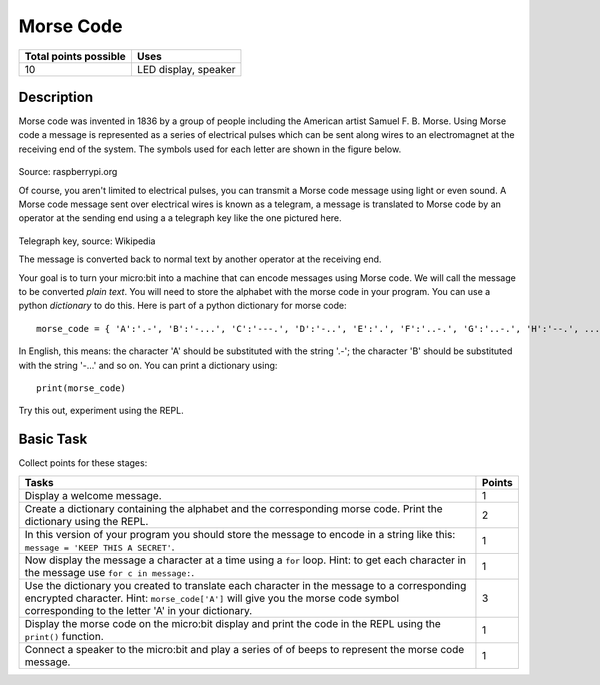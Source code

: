 **********
Morse Code
**********

.. tabularcolumns:: |L|l|

+--------------------------------+----------------------+
| **Total points possible**	 | **Uses**	        |
+================================+======================+
| 10			 	 | LED display, speaker |
+--------------------------------+----------------------+
	
Description
===========

Morse code was invented in 1836 by a group of people including the American artist Samuel F. B. Morse. Using Morse code  a message is  represented as a series of electrical pulses which can be sent along wires to an electromagnet at the receiving end of the system.  The symbols used for each letter are shown in the figure below. 

.. figure:: morse.png
   :scale: 60 %

Source: raspberrypi.org

Of course, you aren't limited to electrical pulses, you can transmit a Morse code message using light or even sound.  A Morse code message sent over electrical wires is known as a telegram, a message is 
translated to Morse code by an operator at the sending end using a a telegraph key like the one pictured here.

.. figure:: J38TelegraphKey.jpg 
   :scale: 60 %

Telegraph key, source: Wikipedia 

The message is converted back to normal text by another operator at the receiving end. 

Your goal is to turn your micro:bit into a machine that can encode messages using Morse code. We will call the message to be converted *plain text*.  You will need to store the alphabet with the morse code in your program. You can use a python *dictionary* to do this. Here is part of a python dictionary for morse code::

    morse_code = { 'A':'.-', 'B':'-...', 'C':'---.', 'D':'-..', 'E':'.', 'F':'..-.', 'G':'..-.', 'H':'--.', ...  }

In English, this means: the character 'A' should be substituted with the string '.-'; the character 'B' should be substituted with the string '-...' and so on. You can print a dictionary using::

    print(morse_code)

Try this out, experiment using the REPL. 

                                                                     
Basic Task
===========
Collect points for these stages: 

.. tabularcolumns:: |p{14cm}|R|

+---------------------------------------------------------+------------+
| **Tasks** 		                                  | **Points** |
+=========================================================+============+
| Display a welcome message.                              | 	 1     |
+---------------------------------------------------------+------------+
|                                                         |            |
| Create a dictionary containing the alphabet and the     |      2     |
| corresponding morse code. Print the dictionary using    |            |
| the REPL.                                               |            |
|                                                         |            |
+---------------------------------------------------------+------------+
|                                                         |            |
| In this version of your program you should store the    |      1     |
| message to encode in a string like this: 		  |            |
| ``message = 'KEEP THIS A SECRET'``.                     |            |
|                                                         |            |
|                                                         |            |
+---------------------------------------------------------+------------+
|                                                         |            |
| Now display the message a character at a time using a   |      1     |
| ``for`` loop. Hint: to get each character in the message|            |
| use ``for c in message:``. 				  |            |
|                                                         |            |
+---------------------------------------------------------+------------+
|                                                         |            |
| Use the dictionary you created to translate each        |     3      |
| character in the message to a corresponding             |            |
| encrypted character. Hint: ``morse_code['A']`` will     |            |
| give you the morse code symbol corresponding to the     |            |
| letter 'A' in your dictionary.                          |            |
|                                                         |            |
+---------------------------------------------------------+------------+
|                                                         |            |
| Display the morse code on the micro:bit display and     |      1     |
| print the code in the REPL using the ``print()``        |            |
| function.   						  |            |
|                                                         |            |
+---------------------------------------------------------+------------+
|                                                         |            |
| Connect a speaker to the micro:bit and play a series of |            |
| of beeps to represent the morse code message.           |     1      |
|                                                         |            |
|                                                         |            |
+---------------------------------------------------------+------------+

